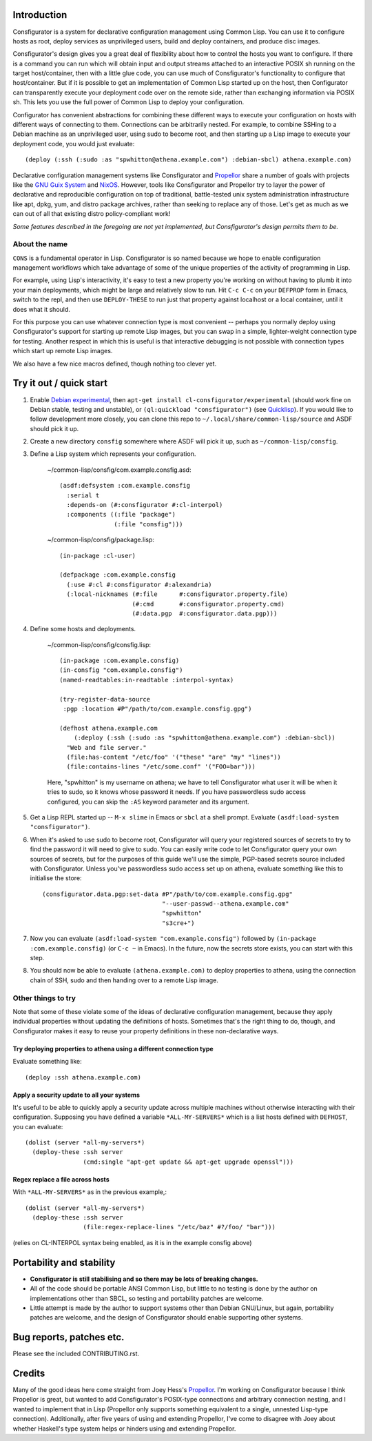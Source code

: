 Introduction
============

Consfigurator is a system for declarative configuration management using
Common Lisp.  You can use it to configure hosts as root, deploy services as
unprivileged users, build and deploy containers, and produce disc images.

Consfigurator's design gives you a great deal of flexibility about how to
control the hosts you want to configure.  If there is a command you can run
which will obtain input and output streams attached to an interactive POSIX sh
running on the target host/container, then with a little glue code, you can
use much of Consfigurator's functionality to configure that host/container.
But if it is possible to get an implementation of Common Lisp started up on
the host, then Configurator can transparently execute your deployment code
over on the remote side, rather than exchanging information via POSIX sh.
This lets you use the full power of Common Lisp to deploy your configuration.

Configurator has convenient abstractions for combining these different ways to
execute your configuration on hosts with different ways of connecting to them.
Connections can be arbitrarily nested.  For example, to combine SSHing to a
Debian machine as an unprivileged user, using sudo to become root, and then
starting up a Lisp image to execute your deployment code, you would just
evaluate::

  (deploy (:ssh (:sudo :as "spwhitton@athena.example.com") :debian-sbcl) athena.example.com)

Declarative configuration management systems like Consfigurator and Propellor_
share a number of goals with projects like the `GNU Guix System`_ and
`NixOS`_.  However, tools like Consfigurator and Propellor try to layer the
power of declarative and reproducible configuration on top of traditional,
battle-tested unix system administration infrastructure like apt, dpkg, yum,
and distro package archives, rather than seeking to replace any of those.
Let's get as much as we can out of all that existing distro policy-compliant
work!

*Some features described in the foregoing are not yet implemented, but
Consfigurator's design permits them to be.*

.. _Propellor: https://propellor.branchable.com/
.. _GNU Guix System: https://guix.gnu.org/
.. _NixOS: https://nixos.org/

About the name
--------------

``CONS`` is a fundamental operator in Lisp.  Consfigurator is so named because
we hope to enable configuration management workflows which take advantage of
some of the unique properties of the activity of programming in Lisp.

For example, using Lisp's interactivity, it's easy to test a new property
you're working on without having to plumb it into your main deployments, which
might be large and relatively slow to run.  Hit ``C-c C-c`` on your
``DEFPROP`` form in Emacs, switch to the repl, and then use ``DEPLOY-THESE``
to run just that property against localhost or a local container, until it
does what it should.

For this purpose you can use whatever connection type is most convenient --
perhaps you normally deploy using Consfigurator's support for starting up
remote Lisp images, but you can swap in a simple, lighter-weight connection
type for testing.  Another respect in which this is useful is that interactive
debugging is not possible with connection types which start up remote Lisp
images.

We also have a few nice macros defined, though nothing too clever yet.

Try it out / quick start
========================

1. Enable `Debian experimental`_, then ``apt-get install
   cl-consfigurator/experimental`` (should work fine on Debian stable, testing
   and unstable), or ``(ql:quickload "consfigurator")`` (see `Quicklisp`_).
   If you would like to follow development more closely, you can clone this
   repo to ``~/.local/share/common-lisp/source`` and ASDF should pick it up.

.. _Quicklisp: https://www.quicklisp.org/
.. _Debian experimental: https://wiki.debian.org/DebianExperimental

2. Create a new directory ``consfig`` somewhere where ASDF will pick it up,
   such as ``~/common-lisp/consfig``.

3. Define a Lisp system which represents your configuration.

    ~/common-lisp/consfig/com.example.consfig.asd::

        (asdf:defsystem :com.example.consfig
          :serial t
          :depends-on (#:consfigurator #:cl-interpol)
          :components ((:file "package")
                       (:file "consfig")))

    ~/common-lisp/consfig/package.lisp::

        (in-package :cl-user)

        (defpackage :com.example.consfig
          (:use #:cl #:consfigurator #:alexandria)
          (:local-nicknames (#:file      #:consfigurator.property.file)
                            (#:cmd       #:consfigurator.property.cmd)
                            (#:data.pgp  #:consfigurator.data.pgp)))

4. Define some hosts and deployments.

    ~/common-lisp/consfig/consfig.lisp::

        (in-package :com.example.consfig)
        (in-consfig "com.example.consfig")
	(named-readtables:in-readtable :interpol-syntax)

	(try-register-data-source
         :pgp :location #P"/path/to/com.example.consfig.gpg")

        (defhost athena.example.com
	    (:deploy (:ssh (:sudo :as "spwhitton@athena.example.com") :debian-sbcl))
          "Web and file server."
	  (file:has-content "/etc/foo" '("these" "are" "my" "lines"))
	  (file:contains-lines "/etc/some.conf" '("FOO=bar")))

    Here, "spwhitton" is my username on athena; we have to tell Consfigurator
    what user it will be when it tries to sudo, so it knows whose password it
    needs.  If you have passwordless sudo access configured, you can skip the
    ``:AS`` keyword parameter and its argument.

5. Get a Lisp REPL started up -- ``M-x slime`` in Emacs or ``sbcl`` at a shell
   prompt.  Evaluate ``(asdf:load-system "consfigurator")``.

6. When it's asked to use sudo to become root, Consfigurator will query your
   registered sources of secrets to try to find the password it will need to
   give to sudo.  You can easily write code to let Consfigurator query your
   own sources of secrets, but for the purposes of this guide we'll use the
   simple, PGP-based secrets source included with Consfigurator.  Unless
   you've passwordless sudo access set up on athena, evaluate something like
   this to initialise the store::

     (consfigurator.data.pgp:set-data #P"/path/to/com.example.consfig.gpg"
                                      "--user-passwd--athena.example.com"
				      "spwhitton"
				      "s3cre+")

7. Now you can evaluate ``(asdf:load-system "com.example.consfig")`` followed
   by ``(in-package :com.example.consfig)`` (or ``C-c ~`` in Emacs).  In the
   future, now the secrets store exists, you can start with this step.

8. You should now be able to evaluate ``(athena.example.com)`` to deploy
   properties to athena, using the connection chain of SSH, sudo and then
   handing over to a remote Lisp image.

Other things to try
-------------------

Note that some of these violate some of the ideas of declarative configuration
management, because they apply individual properties without updating the
definitions of hosts.  Sometimes that's the right thing to do, though, and
Consfigurator makes it easy to reuse your property definitions in these
non-declarative ways.

Try deploying properties to athena using a different connection type
~~~~~~~~~~~~~~~~~~~~~~~~~~~~~~~~~~~~~~~~~~~~~~~~~~~~~~~~~~~~~~~~~~~~

Evaluate something like::

  (deploy :ssh athena.example.com)

Apply a security update to all your systems
~~~~~~~~~~~~~~~~~~~~~~~~~~~~~~~~~~~~~~~~~~~

It's useful to be able to quickly apply a security update across multiple
machines without otherwise interacting with their configuration.  Supposing
you have defined a variable ``*ALL-MY-SERVERS*`` which is a list hosts defined
with ``DEFHOST``, you can evaluate::

  (dolist (server *all-my-servers*)
    (deploy-these :ssh server
                  (cmd:single "apt-get update && apt-get upgrade openssl")))

Regex replace a file across hosts
~~~~~~~~~~~~~~~~~~~~~~~~~~~~~~~~~

With ``*ALL-MY-SERVERS*`` as in the previous example,::

  (dolist (server *all-my-servers*)
    (deploy-these :ssh server
                  (file:regex-replace-lines "/etc/baz" #?/foo/ "bar")))

(relies on CL-INTERPOL syntax being enabled, as it is in the example consfig
above)

Portability and stability
=========================

- **Consfigurator is still stabilising and so there may be lots of breaking
  changes.**

- All of the code should be portable ANSI Common Lisp, but little to no
  testing is done by the author on implementations other than SBCL, so testing
  and portability patches are welcome.

- Little attempt is made by the author to support systems other than Debian
  GNU/Linux, but again, portability patches are welcome, and the design of
  Consfigurator should enable supporting other systems.

Bug reports, patches etc.
=========================

Please see the included CONTRIBUTING.rst.

Credits
=======

Many of the good ideas here come straight from Joey Hess's Propellor_.  I'm
working on Consfigurator because I think Propellor is great, but wanted to add
Consfigurator's POSIX-type connections and arbitrary connection nesting, and I
wanted to implement that in Lisp (Propellor only supports something equivalent
to a single, unnested Lisp-type connection).  Additionally, after five years
of using and extending Propellor, I've come to disagree with Joey about
whether Haskell's type system helps or hinders using and extending Propellor.

.. Propellor_: https://propellor.branchable.com/
